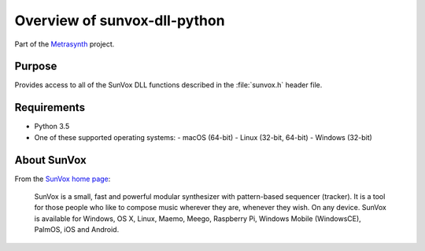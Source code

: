 Overview of sunvox-dll-python
=============================

..  start-badges

|buildstatus| |docs|

.. |buildstatus| image:: https://img.shields.io/travis/metrasynth/sunvox-dll-python.svg?style=flat
    :alt: build status
    :scale: 100%
    :target: https://travis-ci.org/metrasynth/sunvox-dll-python

.. |docs| image:: https://readthedocs.org/projects/sunvox-dll-python/badge/?version=latest
    :alt: Documentation Status
    :scale: 100%
    :target: https://sunvox-dll-python.readthedocs.io/en/latest/?badge=latest

..  end-badges

Part of the Metrasynth_ project.

.. _Metrasynth: https://metrasynth.github.io/


Purpose
-------

Provides access to all of the SunVox DLL functions described
in the :file:`sunvox.h` header file.

..  uml::

    @startuml
    rectangle "Python Interpreter" as python {
        rectangle "<your_app>" as app
        rectangle "sunvox\nmodule" as sunvox
        rectangle "ctypes\nmodule" as ctypes
    }
    rectangle "SunVox DLL" as dll
    rectangle "SunVox file" as file1
    rectangle "SunVox file" as file2
    rectangle "Audio out\n(hardware)" as audio
    rectangle "Audio out\n(byte stream)" as stream
    file2 -> app : "files can be loaded\nusing byte strings"
    app <-left-> sunvox
    sunvox <-left-> ctypes
    ctypes <-> dll
    file1 -up-> dll : "files can be\nloaded directly"
    dll -> audio : "SunVox can output\naudio directly"
    app -> audio : "Audio output\ncan also be\nsent to a buffer"
    app -> stream
    @enduml


Requirements
------------

- Python 3.5
- One of these supported operating systems:
  - macOS (64-bit)
  - Linux (32-bit, 64-bit)
  - Windows (32-bit)


About SunVox
------------

From the `SunVox home page`_:

    SunVox is a small, fast and powerful modular synthesizer with pattern-based sequencer (tracker).
    It is a tool for those people who like to compose music wherever they are, whenever they wish.
    On any device. SunVox is available for Windows, OS X, Linux, Maemo, Meego, Raspberry Pi,
    Windows Mobile (WindowsCE), PalmOS, iOS and Android.

.. _SunVox home page: http://www.warmplace.ru/soft/sunvox/
